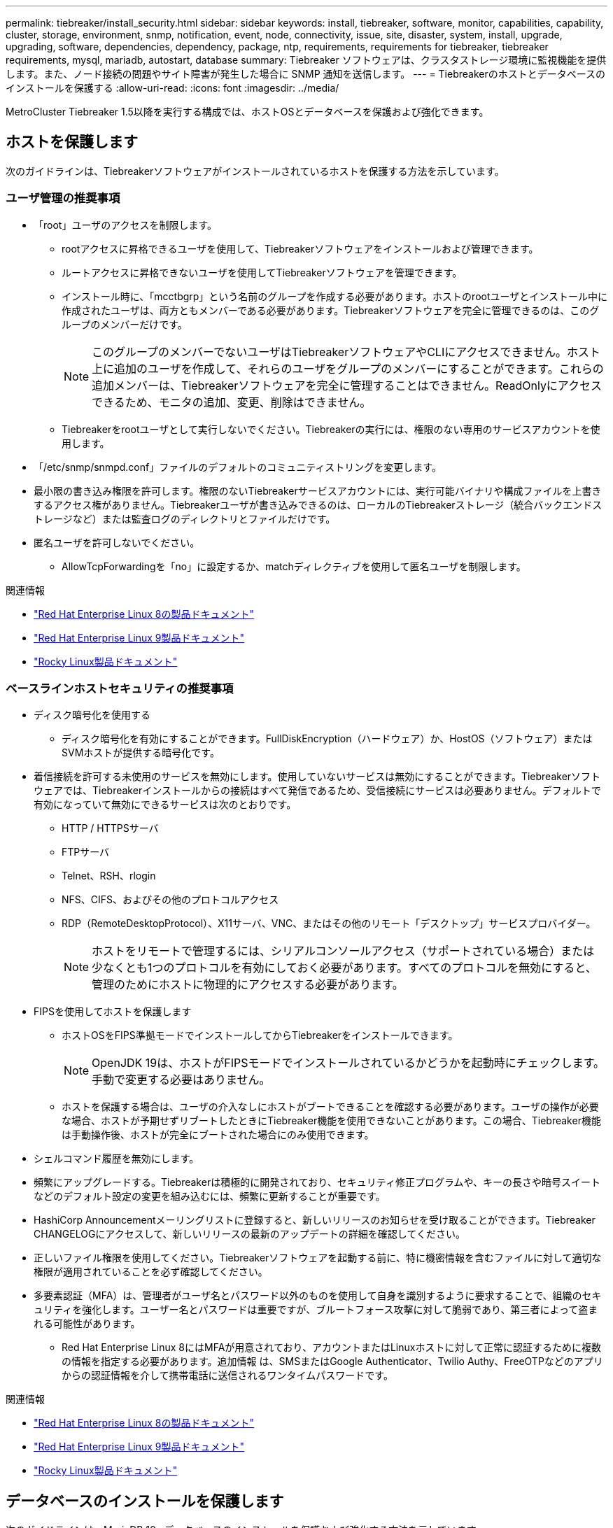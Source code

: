 ---
permalink: tiebreaker/install_security.html 
sidebar: sidebar 
keywords: install, tiebreaker, software, monitor, capabilities, capability, cluster, storage, environment, snmp, notification, event, node, connectivity, issue, site, disaster, system, install, upgrade, upgrading, software, dependencies, dependency, package, ntp, requirements, requirements for tiebreaker, tiebreaker requirements, mysql, mariadb, autostart, database 
summary: Tiebreaker ソフトウェアは、クラスタストレージ環境に監視機能を提供します。また、ノード接続の問題やサイト障害が発生した場合に SNMP 通知を送信します。 
---
= Tiebreakerのホストとデータベースのインストールを保護する
:allow-uri-read: 
:icons: font
:imagesdir: ../media/


[role="lead"]
MetroCluster Tiebreaker 1.5以降を実行する構成では、ホストOSとデータベースを保護および強化できます。



== ホストを保護します

次のガイドラインは、Tiebreakerソフトウェアがインストールされているホストを保護する方法を示しています。



=== ユーザ管理の推奨事項

* 「root」ユーザのアクセスを制限します。
+
** rootアクセスに昇格できるユーザを使用して、Tiebreakerソフトウェアをインストールおよび管理できます。
** ルートアクセスに昇格できないユーザを使用してTiebreakerソフトウェアを管理できます。
** インストール時に、「mcctbgrp」という名前のグループを作成する必要があります。ホストのrootユーザとインストール中に作成されたユーザは、両方ともメンバーである必要があります。Tiebreakerソフトウェアを完全に管理できるのは、このグループのメンバーだけです。
+

NOTE: このグループのメンバーでないユーザはTiebreakerソフトウェアやCLIにアクセスできません。ホスト上に追加のユーザを作成して、それらのユーザをグループのメンバーにすることができます。これらの追加メンバーは、Tiebreakerソフトウェアを完全に管理することはできません。ReadOnlyにアクセスできるため、モニタの追加、変更、削除はできません。

** Tiebreakerをrootユーザとして実行しないでください。Tiebreakerの実行には、権限のない専用のサービスアカウントを使用します。


* 「/etc/snmp/snmpd.conf」ファイルのデフォルトのコミュニティストリングを変更します。
* 最小限の書き込み権限を許可します。権限のないTiebreakerサービスアカウントには、実行可能バイナリや構成ファイルを上書きするアクセス権がありません。Tiebreakerユーザが書き込みできるのは、ローカルのTiebreakerストレージ（統合バックエンドストレージなど）または監査ログのディレクトリとファイルだけです。
* 匿名ユーザを許可しないでください。
+
** AllowTcpForwardingを「no」に設定するか、matchディレクティブを使用して匿名ユーザを制限します。




.関連情報
* link:https://access.redhat.com/documentation/en-us/red_hat_enterprise_linux/8/["Red Hat Enterprise Linux 8の製品ドキュメント"^]
* link:https://access.redhat.com/documentation/en-us/red_hat_enterprise_linux/9/["Red Hat Enterprise Linux 9製品ドキュメント"^]
* link:https://docs.rockylinux.org["Rocky Linux製品ドキュメント"^]




=== ベースラインホストセキュリティの推奨事項

* ディスク暗号化を使用する
+
** ディスク暗号化を有効にすることができます。FullDiskEncryption（ハードウェア）か、HostOS（ソフトウェア）またはSVMホストが提供する暗号化です。


* 着信接続を許可する未使用のサービスを無効にします。使用していないサービスは無効にすることができます。Tiebreakerソフトウェアでは、Tiebreakerインストールからの接続はすべて発信であるため、受信接続にサービスは必要ありません。デフォルトで有効になっていて無効にできるサービスは次のとおりです。
+
** HTTP / HTTPSサーバ
** FTPサーバ
** Telnet、RSH、rlogin
** NFS、CIFS、およびその他のプロトコルアクセス
** RDP（RemoteDesktopProtocol）、X11サーバ、VNC、またはその他のリモート「デスクトップ」サービスプロバイダー。
+

NOTE: ホストをリモートで管理するには、シリアルコンソールアクセス（サポートされている場合）または少なくとも1つのプロトコルを有効にしておく必要があります。すべてのプロトコルを無効にすると、管理のためにホストに物理的にアクセスする必要があります。



* FIPSを使用してホストを保護します
+
** ホストOSをFIPS準拠モードでインストールしてからTiebreakerをインストールできます。
+

NOTE: OpenJDK 19は、ホストがFIPSモードでインストールされているかどうかを起動時にチェックします。手動で変更する必要はありません。

** ホストを保護する場合は、ユーザの介入なしにホストがブートできることを確認する必要があります。ユーザの操作が必要な場合、ホストが予期せずリブートしたときにTiebreaker機能を使用できないことがあります。この場合、Tiebreaker機能は手動操作後、ホストが完全にブートされた場合にのみ使用できます。


* シェルコマンド履歴を無効にします。
* 頻繁にアップグレードする。Tiebreakerは積極的に開発されており、セキュリティ修正プログラムや、キーの長さや暗号スイートなどのデフォルト設定の変更を組み込むには、頻繁に更新することが重要です。
* HashiCorp Announcementメーリングリストに登録すると、新しいリリースのお知らせを受け取ることができます。Tiebreaker CHANGELOGにアクセスして、新しいリリースの最新のアップデートの詳細を確認してください。
* 正しいファイル権限を使用してください。Tiebreakerソフトウェアを起動する前に、特に機密情報を含むファイルに対して適切な権限が適用されていることを必ず確認してください。
* 多要素認証（MFA）は、管理者がユーザ名とパスワード以外のものを使用して自身を識別するように要求することで、組織のセキュリティを強化します。ユーザー名とパスワードは重要ですが、ブルートフォース攻撃に対して脆弱であり、第三者によって盗まれる可能性があります。
+
** Red Hat Enterprise Linux 8にはMFAが用意されており、アカウントまたはLinuxホストに対して正常に認証するために複数の情報を指定する必要があります。追加情報 は、SMSまたはGoogle Authenticator、Twilio Authy、FreeOTPなどのアプリからの認証情報を介して携帯電話に送信されるワンタイムパスワードです。




.関連情報
* link:https://access.redhat.com/documentation/en-us/red_hat_enterprise_linux/8/["Red Hat Enterprise Linux 8の製品ドキュメント"^]
* link:https://access.redhat.com/documentation/en-us/red_hat_enterprise_linux/9/["Red Hat Enterprise Linux 9製品ドキュメント"^]
* link:https://docs.rockylinux.org["Rocky Linux製品ドキュメント"^]




== データベースのインストールを保護します

次のガイドラインは、MariaDB 10.xデータベースのインストールを保護および強化する方法を示しています。

* 「root」ユーザのアクセスを制限します。
+
** Tiebreakerは専用のアカウントを使用します。（設定）データを格納するアカウントとテーブルは、Tiebreakerのインストール時に作成されます。データベースへの昇格アクセスが必要なのは、インストール中だけです。


* インストール中は、次のアクセス権と権限が必要です。
+
** データベースとテーブルを作成する機能
** グローバルオプションを作成する機能
** データベースユーザを作成し、パスワードを設定する機能
** データベース・ユーザをデータベースおよびテーブルに関連付け、アクセス権を割り当てる機能
+

NOTE: Tiebreakerのインストール時に指定するユーザアカウントには、これらのすべての権限が必要です。異なるタスクに複数のユーザアカウントを使用することはサポートされていません。



* データベースの暗号化を使用します
+
** 保存データの暗号化がサポートされています。link:https://mariadb.com/docs/server/security/securing-mariadb/securing-mariadb-encryption/encryption-data-at-rest-encryption/data-at-rest-encryption-overview["保存データ暗号化の詳細"^]
** 転送中のデータは暗号化されません。転送中のデータは、ローカルの「ソックス」ファイル接続を使用します。
** MariaDBのFIPS準拠--データベースでFIPS準拠を有効にする必要はありません。FIPS準拠モードでホストをインストールすれば十分です。
+
link:https://www.mysql.com/products/enterprise/tde.html["MySQL Enterprise Transparent Data Encryption（TDE）の詳細"^]

+

NOTE: 暗号化設定は、Tiebreakerソフトウェアをインストールする前に有効にする必要があります。





.関連情報
* データベースユーザ管理
+
link:https://dev.mysql.com/doc/refman/8.0/en/access-control.html["アクセス制御とアカウント管理"^]

* データベースを保護します
+
link:https://dev.mysql.com/doc/refman/8.0/en/security-against-attack.html["MySQLを攻撃者から保護する"^]

+
link:https://mariadb.com/docs/server/security/securing-mariadb["MariaDBの保護"^]

* Vaultインストールを保護します
+
link:https://developer.hashicorp.com/vault/tutorials/operations/production-hardening/["生産性の強化"^]


